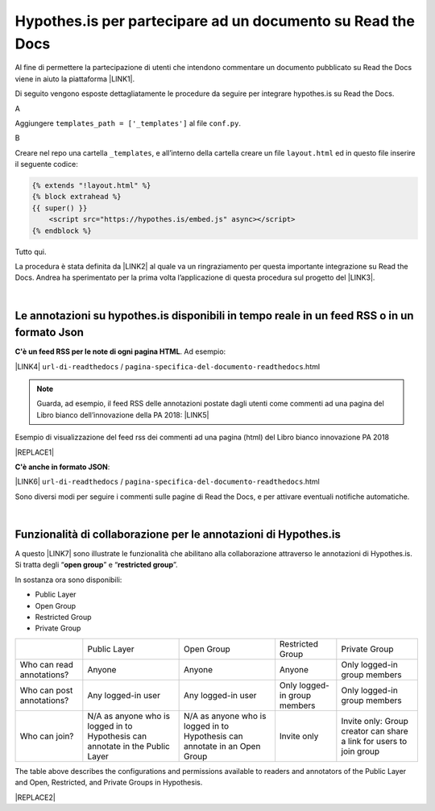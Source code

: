 
.. _h6d46677b7505a86515774b7b35546d:

Hypothes.is per partecipare ad un documento su Read the Docs
############################################################

Al fine di permettere la partecipazione di utenti che intendono commentare un documento pubblicato su Read the Docs viene in aiuto la piattaforma \ |LINK1|\ .

Di seguito vengono esposte dettagliatamente le procedure da seguire per integrare hypothes.is su Read the Docs.

A

Aggiungere ``templates_path = ['_templates']`` al file  ``conf.py``.

B

Creare nel repo una cartella ``_templates``, e all’interno della cartella creare un file ``layout.html`` ed in questo file inserire il seguente codice:


.. code:: 

    {% extends "!layout.html" %}
    {% block extrahead %}
    {{ super() }}
        <script src="https://hypothes.is/embed.js" async></script>
    {% endblock %}

Tutto qui.

La procedura è stata definita da \ |LINK2|\  al quale va un ringraziamento per questa importante integrazione su Read the Docs. Andrea ha sperimentato per la prima volta  l’applicazione di questa procedura sul progetto del \ |LINK3|\ .

|

.. _ha4d55555d1c27693371432ac737318:

Le annotazioni su hypothes.is disponibili in tempo reale in un feed RSS o in un formato Json
********************************************************************************************

\ |STYLE0|\ . Ad esempio:

\ |LINK4|\  ``url-di-readthedocs`` / ``pagina-specifica-del-documento-readthedocs``.html


..  Note:: 

    Guarda, ad esempio, il feed RSS delle annotazioni postate dagli utenti come commenti ad una pagina del Libro bianco dell’innovazione della PA 2018: 
    \ |LINK5|\  

Esempio di visualizzazione del feed rss dei commenti ad una pagina (html) del Libro bianco innovazione PA 2018 

|REPLACE1|

\ |STYLE1|\ :

\ |LINK6|\  ``url-di-readthedocs`` / ``pagina-specifica-del-documento-readthedocs``.html

Sono diversi modi per seguire i commenti sulle pagine di Read the Docs, e per attivare eventuali notifiche automatiche.

|

.. _h163c547219793f2d94347267c23426:

Funzionalità di collaborazione per le annotazioni di Hypothes.is
****************************************************************

A questo \ |LINK7|\  sono illustrate le funzionalità che abilitano alla collaborazione attraverso le annotazioni di Hypothes.is. Si tratta degli “\ |STYLE2|\ ” e “\ |STYLE3|\ ”.

In sostanza ora sono disponibili: 

* Public Layer 

* Open Group 

* Restricted Group 

* Private Group


+-------------------------+-----------------------------------------------------------------------------+--------------------------------------------------------------------------+----------------------------+-------------------------------------------------------------------+
|                         |Public Layer                                                                 |Open Group                                                                |Restricted Group            |Private Group                                                      |
+-------------------------+-----------------------------------------------------------------------------+--------------------------------------------------------------------------+----------------------------+-------------------------------------------------------------------+
|Who can read annotations?|Anyone                                                                       |Anyone                                                                    |Anyone                      |Only logged-in group members                                       |
+-------------------------+-----------------------------------------------------------------------------+--------------------------------------------------------------------------+----------------------------+-------------------------------------------------------------------+
|Who can post annotations?|Any logged-in user                                                           |Any logged-in user                                                        |Only logged-in group members|Only logged-in group members                                       |
+-------------------------+-----------------------------------------------------------------------------+--------------------------------------------------------------------------+----------------------------+-------------------------------------------------------------------+
|Who can join?            |N/A as anyone who is logged in to Hypothesis can annotate in the Public Layer|N/A as anyone who is logged in to Hypothesis can annotate in an Open Group|Invite only                 |Invite only: Group creator can share a link for users to join group|
+-------------------------+-----------------------------------------------------------------------------+--------------------------------------------------------------------------+----------------------------+-------------------------------------------------------------------+

The table above describes the configurations and permissions available to readers and annotators of the Public Layer and Open, Restricted, and Private Groups in Hypothesis.


|REPLACE2|


.. bottom of content


.. |STYLE0| replace:: **C'è un feed RSS per le note di ogni pagina HTML**

.. |STYLE1| replace:: **C'è anche in formato JSON**

.. |STYLE2| replace:: **open group**

.. |STYLE3| replace:: **restricted group**


.. |REPLACE1| raw:: html

    <iframe width="99%" height="600px" frameBorder="0" src="https://hypothes.is/stream.rss?uri=https://forumpa-librobianco-innovazione-2018.readthedocs.io/it/latest/2-nuovi-processi.html"></iframe>
.. |REPLACE2| raw:: html

    <script id="dsq-count-scr" src="//guida-readthedocs.disqus.com/count.js" async></script>
    
    <div id="disqus_thread"></div>
    <script>
    
    /**
    *  RECOMMENDED CONFIGURATION VARIABLES: EDIT AND UNCOMMENT THE SECTION BELOW TO INSERT DYNAMIC VALUES FROM YOUR PLATFORM OR CMS.
    *  LEARN WHY DEFINING THESE VARIABLES IS IMPORTANT: https://disqus.com/admin/universalcode/#configuration-variables*/
    /*
    
    var disqus_config = function () {
    this.page.url = PAGE_URL;  // Replace PAGE_URL with your page's canonical URL variable
    this.page.identifier = PAGE_IDENTIFIER; // Replace PAGE_IDENTIFIER with your page's unique identifier variable
    };
    */
    (function() { // DON'T EDIT BELOW THIS LINE
    var d = document, s = d.createElement('script');
    s.src = 'https://guida-readthedocs.disqus.com/embed.js';
    s.setAttribute('data-timestamp', +new Date());
    (d.head || d.body).appendChild(s);
    })();
    </script>
    <noscript>Please enable JavaScript to view the <a href="https://disqus.com/?ref_noscript">comments powered by Disqus.</a></noscript>

.. |LINK1| raw:: html

    <a href="https://web.hypothes.is/" target="_blank">hypothes.is</a>

.. |LINK2| raw:: html

    <a href="https://twitter.com/aborruso" target="_blank">Andrea Borruso</a>

.. |LINK3| raw:: html

    <a href="http://forumpa-librobianco-innovazione-2018.readthedocs.io" target="_blank">Libro bianco dell’innovazione della PA, 2018, del ForumPA</a>

.. |LINK4| raw:: html

    <a href="https://hypothes.is/stream.rss?uri=" target="_blank">https://hypothes.is/stream.rss?uri=</a>

.. |LINK5| raw:: html

    <a href="https://hypothes.is/stream.rss?uri=https://forumpa-librobianco-innovazione-2018.readthedocs.io/it/latest/2-nuovi-processi.html" target="_blank">https://hypothes.is/stream.rss?uri=https://forumpa-librobianco-innovazione-2018.readthedocs.io/it/latest/2-nuovi-processi.html</a>

.. |LINK6| raw:: html

    <a href="https://hypothes.is/api/search?url=" target="_blank">https://hypothes.is/api/search?url=</a>

.. |LINK7| raw:: html

    <a href="https://web.hypothes.is/blog/expanding-our-groups-capabilities/" target="_blank">link</a>

